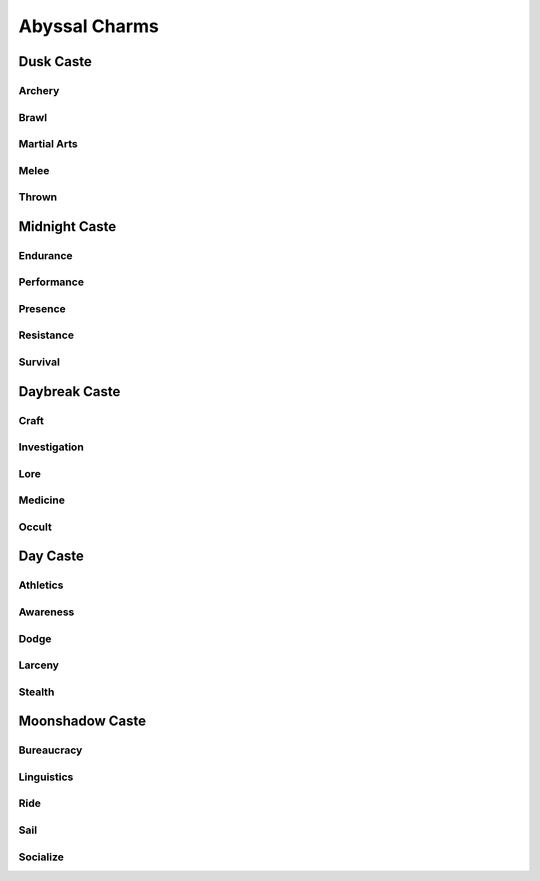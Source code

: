 Abyssal Charms
==============

Dusk Caste
----------

Archery
^^^^^^^

Brawl
^^^^^

Martial Arts
^^^^^^^^^^^^

Melee
^^^^^

Thrown
^^^^^^


Midnight Caste
------------

Endurance
^^^^^^^^^

Performance
^^^^^^^^^^^

Presence
^^^^^^^^

Resistance
^^^^^^^^^^

Survival
^^^^^^^^

Daybreak Caste
--------------

Craft
^^^^^

Investigation
^^^^^^^^^^^^^

Lore
^^^^

Medicine
^^^^^^^^

Occult
^^^^^^


Day Caste
---------

Athletics
^^^^^^^^^

Awareness
^^^^^^^^^

Dodge
^^^^^

Larceny
^^^^^^^

Stealth
^^^^^^^

Moonshadow Caste
-------------

Bureaucracy
^^^^^^^^^^^

Linguistics
^^^^^^^^^^^

Ride
^^^^

Sail
^^^^

Socialize
^^^^^^^^^
